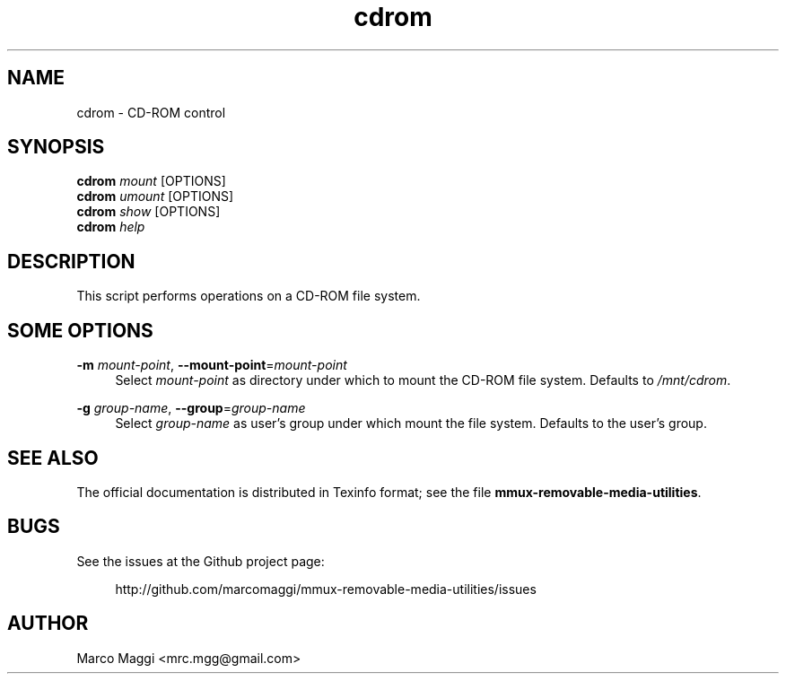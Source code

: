 .\" Copyright (C), 2014, 2015, 2020  Marco Maggi
.\" You may distribute this file under the terms of the GNU Free
.\" Documentation License.
.TH cdrom 1 2014-12-23
.SH NAME
cdrom \- CD-ROM control
.SH SYNOPSIS
.sp
.nf
\fBcdrom\fR \fImount\fR [OPTIONS]\fR
\fBcdrom\fR \fIumount\fR [OPTIONS]\fR
\fBcdrom\fR \fIshow\fR [OPTIONS]\fR
\fBcdrom\fR \fIhelp\fR
.fi
.sp
.SH DESCRIPTION
.PP
This script performs operations on a CD-ROM file system.

.\" ------------------------------------------------------------

.SH SOME  OPTIONS
.PP
\fB\-m\fR \fImount-point\fR,
\fB\-\-mount\-point\fR=\fImount-point\fR
.RS 4
Select \fImount-point\fR as directory under  which to mount the CD-ROM
file system.  Defaults to \fI/mnt/cdrom\fR.
.RE
.PP
\fB\-g\fR \fIgroup-name\fR,
\fB\-\-group\fR=\fIgroup-name\fR
.RS 4
Select \fIgroup-name\fR as user's group under which mount the file
system.  Defaults to the user's group.
.RE

.\" ------------------------------------------------------------

.SH "SEE ALSO"
.PP
The official documentation is distributed in Texinfo format; see the
file \fBmmux-removable-media-utilities\fR.

.\" ------------------------------------------------------------

.SH BUGS
.PP
See the issues at the Github project page:
.PP
.RS 4
\%http://github.com/marcomaggi/mmux-removable-media-utilities/issues
.RE

.\" ------------------------------------------------------------

.SH AUTHOR
Marco Maggi <mrc.mgg@gmail.com>
.\" Local Variables:
.\" fill-column: 72
.\" default-justification: left
.\" End:
